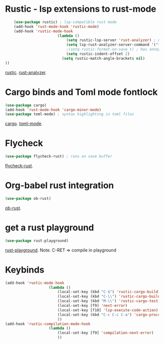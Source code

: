 * Rustic - lsp extensions to rust-mode
#+begin_src emacs-lisp
	(use-package rustic) ; lsp-compatible rust mode
	(add-hook 'rust-mode-hook 'rustic-mode)
	(add-hook 'rustic-mode-hook
						(lambda ()
							(setq rustic-lsp-server 'rust-analyzer) ; not rls
							(setq lsp-rust-analyzer-server-command '("~/.cargo/bin/rust-analyzer"))
							;(setq rustic-format-on-save t) ; has annoying bug move point to other buffer bug
							(setq rustic-indent-offset 2)
						  (setq rustic-match-angle-brackets nil)
))
#+end_src
[[https://github.com/brotzeit/rustic][rustic]]. [[https://rust-analyzer.github.io/manual.html][rust-analyzer]].

* Cargo binds and Toml mode fontlock
#+begin_src emacs-lisp
	(use-package cargo)
	(add-hook 'rust-mode-hook 'cargo-minor-mode)
	(use-package toml-mode) ; syntax highlighting in toml files
#+end_src
[[https://github.com/kwrooijen/cargo.el][cargo]]. [[https://github.com/dryman/toml-mode.el][toml-mode]].

* Flycheck
#+begin_src emacs-lisp
	(use-package flycheck-rust) ; runs on save buffer
#+end_src
[[https://github.com/flycheck/flycheck-rust][flycheck-rust]].

* Org-babel rust integration
#+begin_src emacs-lisp
	(use-package ob-rust)
#+end_src
[[https://github.com/micanzhang/ob-rust][ob-rust]].

* get a rust playground
#+begin_src emacs-lisp
	(use-package rust-playground)
#+end_src
[[https://github.com/grafov/rust-playground][rust-playground]]. Note. C-RET => compile in playground

* Keybinds
#+begin_src emacs-lisp
	(add-hook 'rustic-mode-hook
						(lambda ()
							(local-set-key (kbd "C-$") 'rustic-cargo-build)
							(local-set-key (kbd "C-\\") 'rustic-cargo-build)
							(local-set-key (kbd "M-\\") 'rustic-cargo-test)
							(local-set-key [f9] 'next-error)
							(local-set-key [f10] 'lsp-execute-code-action)
							(local-set-key (kbd "C-c C-c C-a") 'cargo-proccess-add)
							))
	(add-hook 'rustic-compilation-mode-hook
						(lambda ()
							(local-set-key [f9] 'compilation-next-error)
							))
#+end_src
